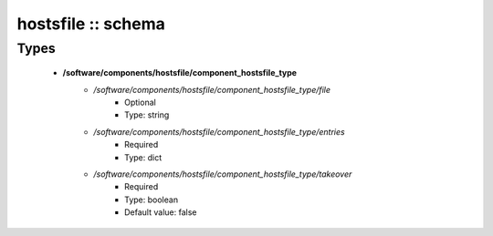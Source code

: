 ###################
hostsfile :: schema
###################

Types
-----

 - **/software/components/hostsfile/component_hostsfile_type**
    - */software/components/hostsfile/component_hostsfile_type/file*
        - Optional
        - Type: string
    - */software/components/hostsfile/component_hostsfile_type/entries*
        - Required
        - Type: dict
    - */software/components/hostsfile/component_hostsfile_type/takeover*
        - Required
        - Type: boolean
        - Default value: false
